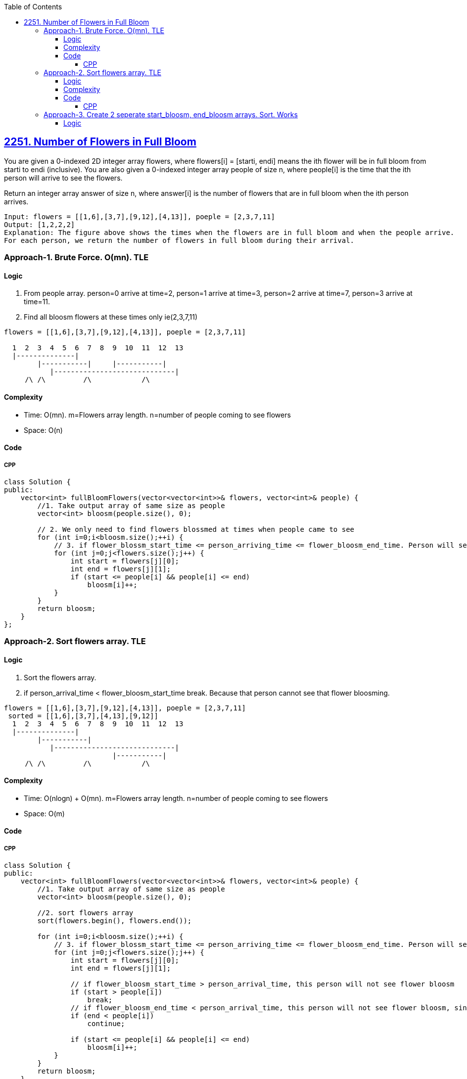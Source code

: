 :toc:
:toclevels: 6

== link:https://leetcode.com/problems/number-of-flowers-in-full-bloom/?envType=daily-question&envId=2023-10-11[2251. Number of Flowers in Full Bloom]
You are given a 0-indexed 2D integer array flowers, where flowers[i] = [starti, endi] means the ith flower will be in full bloom from starti to endi (inclusive). You are also given a 0-indexed integer array people of size n, where people[i] is the time that the ith person will arrive to see the flowers.

Return an integer array answer of size n, where answer[i] is the number of flowers that are in full bloom when the ith person arrives.
```c
Input: flowers = [[1,6],[3,7],[9,12],[4,13]], poeple = [2,3,7,11]
Output: [1,2,2,2]
Explanation: The figure above shows the times when the flowers are in full bloom and when the people arrive.
For each person, we return the number of flowers in full bloom during their arrival.
```

=== Approach-1. Brute Force. O(mn). TLE
==== Logic
1. From people array. person=0 arrive at time=2, person=1 arrive at time=3, person=2 arrive at time=7, person=3 arrive at time=11.
2. Find all bloosm flowers at these times only ie(2,3,7,11)
```c
flowers = [[1,6],[3,7],[9,12],[4,13]], poeple = [2,3,7,11]

  1  2  3  4  5  6  7  8  9  10  11  12  13
  |--------------|
        |-----------|     |-----------|
           |-----------------------------|
     /\ /\         /\            /\
```
==== Complexity
* Time: O(mn). m=Flowers array length. n=number of people coming to see flowers
* Space: O(n)

==== Code
===== CPP
```cpp
class Solution {
public:
    vector<int> fullBloomFlowers(vector<vector<int>>& flowers, vector<int>& people) {
        //1. Take output array of same size as people
        vector<int> bloosm(people.size(), 0);

        // 2. We only need to find flowers blossmed at times when people came to see
        for (int i=0;i<bloosm.size();++i) {
            // 3. if flower_blossm_start_time <= person_arriving_time <= flower_bloosm_end_time. Person will see flower bloosmed
            for (int j=0;j<flowers.size();j++) {
                int start = flowers[j][0];
                int end = flowers[j][1];
                if (start <= people[i] && people[i] <= end)
                    bloosm[i]++;
            }
        }
        return bloosm;
    }
};
```

=== Approach-2. Sort flowers array. TLE
==== Logic
1. Sort the flowers array. 
2. if person_arrival_time < flower_bloosm_start_time break. Because that person cannot see that flower bloosming.
```c
flowers = [[1,6],[3,7],[9,12],[4,13]], poeple = [2,3,7,11]
 sorted = [[1,6],[3,7],[4,13],[9,12]]
  1  2  3  4  5  6  7  8  9  10  11  12  13
  |--------------|
        |-----------|
           |-----------------------------|
                          |-----------|
     /\ /\         /\            /\
```
==== Complexity
* Time: O(nlogn) + O(mn). m=Flowers array length. n=number of people coming to see flowers
* Space: O(m)

==== Code
===== CPP
```cpp
class Solution {
public:
    vector<int> fullBloomFlowers(vector<vector<int>>& flowers, vector<int>& people) {
        //1. Take output array of same size as people
        vector<int> bloosm(people.size(), 0);

        //2. sort flowers array
        sort(flowers.begin(), flowers.end());

        for (int i=0;i<bloosm.size();++i) {
            // 3. if flower_blossm_start_time <= person_arriving_time <= flower_bloosm_end_time. Person will see flower bloosmed
            for (int j=0;j<flowers.size();j++) {
                int start = flowers[j][0];
                int end = flowers[j][1];

                // if flower_bloosm_start_time > person_arrival_time, this person will not see flower bloosm
                if (start > people[i])
                    break;
                // if flower_bloosm_end_time < person_arrival_time, this person will not see flower bloosm, since its already over
                if (end < people[i])
                    continue;

                if (start <= people[i] && people[i] <= end)
                    bloosm[i]++;
            }
        }
        return bloosm;
    }
};
```

=== Approach-3. Create 2 seperate start_bloosm, end_bloosm arrays. Sort. Works
==== Logic
1. Create 2 seperate arrays for start, end times of flower's bloosm. 
```c
flowers = [[1,6],[3,7],[9,12],[4,13]], poeple = [2,3,7,11]
 bloom_start = [1,3,9,4]
 bloosm_end = [6,7,12,13]
 
  1  2  3  4  5  6  7  8  9  10  11  12  13
  |--------------|
        |-----------|
           |-----------------------------|
                          |-----------|
     /\ /\         /\            /\
```
2. Sort both of them.
```c
 bloom_start = [1,3,4,9]
 bloosm_end = [6,7,12,13]
```
3. Binary search people's time bloosm_start. if 
==== Complexity
==== Code
===== CPP
```cpp
class Solution {
public:
    vector<int> fullBloomFlowers(vector<vector<int>>& flowers, vector<int>& people) {
        vector<int> bloosm_start;
        vector<int> bloosm_end;
        for (int i=0;i<flowers.size();++i){
            bloosm_start.push_back(flowers[i][0]);
            bloosm_end.push_back(flowers[i][1]);
        }
        sort(bloosm_start.begin(), bloosm_start.end());
        sort(bloosm_end.begin(), bloosm_end.end());

        vector<int> out;
        for (auto i:people) {
            // Binary Search in bloosm_start array
            int flower_starting_bloosm_index = upper_bound(bloosm_start.begin(), bloosm_start.end(), i) - bloosm_start.begin();

            // Binary Search in bloosm_end array
            int flower_bloosm_end_index = lower_bound(bloosm_end.begin(), bloosm_end.end(), i) - bloosm_end.begin();

            out.push_back(flower_starting_bloosm_index-flower_bloosm_end_index);
        }
        return out;
    }
};
```
